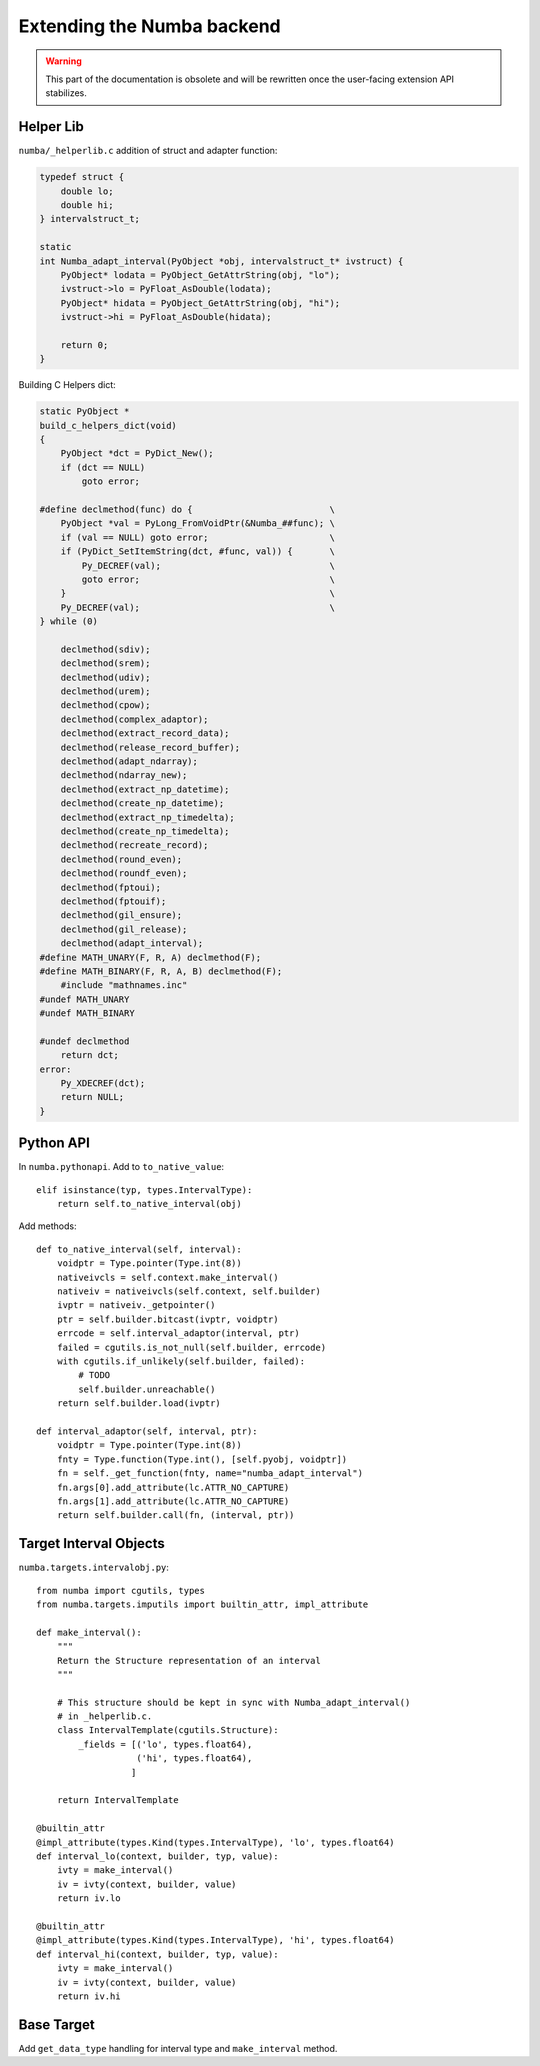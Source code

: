 
Extending the Numba backend
===========================

.. todo:: write this

.. warning::
   This part of the documentation is obsolete and will be rewritten
   once the user-facing extension API stabilizes.


Helper Lib
----------

``numba/_helperlib.c`` addition of struct and adapter function:

.. code-block:: c

    typedef struct {
        double lo;
        double hi;
    } intervalstruct_t;

    static
    int Numba_adapt_interval(PyObject *obj, intervalstruct_t* ivstruct) {
        PyObject* lodata = PyObject_GetAttrString(obj, "lo");
        ivstruct->lo = PyFloat_AsDouble(lodata);
        PyObject* hidata = PyObject_GetAttrString(obj, "hi");
        ivstruct->hi = PyFloat_AsDouble(hidata);

        return 0;
    }

Building C Helpers dict:

.. code-block:: c

    static PyObject *
    build_c_helpers_dict(void)
    {
        PyObject *dct = PyDict_New();
        if (dct == NULL)
            goto error;

    #define declmethod(func) do {                          \
        PyObject *val = PyLong_FromVoidPtr(&Numba_##func); \
        if (val == NULL) goto error;                       \
        if (PyDict_SetItemString(dct, #func, val)) {       \
            Py_DECREF(val);                                \
            goto error;                                    \
        }                                                  \
        Py_DECREF(val);                                    \
    } while (0)

        declmethod(sdiv);
        declmethod(srem);
        declmethod(udiv);
        declmethod(urem);
        declmethod(cpow);
        declmethod(complex_adaptor);
        declmethod(extract_record_data);
        declmethod(release_record_buffer);
        declmethod(adapt_ndarray);
        declmethod(ndarray_new);
        declmethod(extract_np_datetime);
        declmethod(create_np_datetime);
        declmethod(extract_np_timedelta);
        declmethod(create_np_timedelta);
        declmethod(recreate_record);
        declmethod(round_even);
        declmethod(roundf_even);
        declmethod(fptoui);
        declmethod(fptouif);
        declmethod(gil_ensure);
        declmethod(gil_release);
        declmethod(adapt_interval);
    #define MATH_UNARY(F, R, A) declmethod(F);
    #define MATH_BINARY(F, R, A, B) declmethod(F);
        #include "mathnames.inc"
    #undef MATH_UNARY
    #undef MATH_BINARY

    #undef declmethod
        return dct;
    error:
        Py_XDECREF(dct);
        return NULL;
    }

Python API
----------

In ``numba.pythonapi``. Add to ``to_native_value``::

    elif isinstance(typ, types.IntervalType):
        return self.to_native_interval(obj)

Add methods::

    def to_native_interval(self, interval):
        voidptr = Type.pointer(Type.int(8))
        nativeivcls = self.context.make_interval()
        nativeiv = nativeivcls(self.context, self.builder)
        ivptr = nativeiv._getpointer()
        ptr = self.builder.bitcast(ivptr, voidptr)
        errcode = self.interval_adaptor(interval, ptr)
        failed = cgutils.is_not_null(self.builder, errcode)
        with cgutils.if_unlikely(self.builder, failed):
            # TODO
            self.builder.unreachable()
        return self.builder.load(ivptr)

    def interval_adaptor(self, interval, ptr):
        voidptr = Type.pointer(Type.int(8))
        fnty = Type.function(Type.int(), [self.pyobj, voidptr])
        fn = self._get_function(fnty, name="numba_adapt_interval")
        fn.args[0].add_attribute(lc.ATTR_NO_CAPTURE)
        fn.args[1].add_attribute(lc.ATTR_NO_CAPTURE)
        return self.builder.call(fn, (interval, ptr))

Target Interval Objects
-----------------------

``numba.targets.intervalobj.py``::

    from numba import cgutils, types
    from numba.targets.imputils import builtin_attr, impl_attribute

    def make_interval():
        """
        Return the Structure representation of an interval
        """

        # This structure should be kept in sync with Numba_adapt_interval()
        # in _helperlib.c.
        class IntervalTemplate(cgutils.Structure):
            _fields = [('lo', types.float64),
                       ('hi', types.float64),
                      ]

        return IntervalTemplate

    @builtin_attr
    @impl_attribute(types.Kind(types.IntervalType), 'lo', types.float64)
    def interval_lo(context, builder, typ, value):
        ivty = make_interval()
        iv = ivty(context, builder, value)
        return iv.lo

    @builtin_attr
    @impl_attribute(types.Kind(types.IntervalType), 'hi', types.float64)
    def interval_hi(context, builder, typ, value):
        ivty = make_interval()
        iv = ivty(context, builder, value)
        return iv.hi

Base Target
-----------

Add ``get_data_type`` handling for interval type and ``make_interval`` method.
